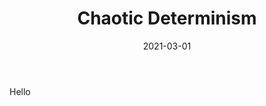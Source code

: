 #+TITLE: Chaotic Determinism
#+DESCRIPTION: ...
#+DATE: 2021-03-01
#+HERO: /static/space-bg.png

Hello